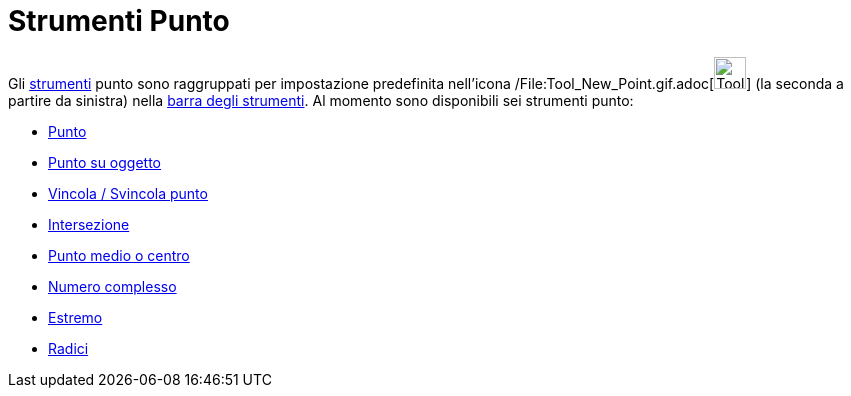 = Strumenti Punto

Gli xref:/Strumenti.adoc[strumenti] punto sono raggruppati per impostazione predefinita nell'icona
/File:Tool_New_Point.gif.adoc[image:Tool_New_Point.gif[Tool New Point.gif,width=32,height=32]] (la seconda a partire da
sinistra) nella xref:/Barra_degli_strumenti.adoc[barra degli strumenti]. Al momento sono disponibili sei strumenti
punto:

* xref:/tools/Strumento_Punto.adoc[Punto]
* xref:/tools/Strumento_Punto_su_oggetto.adoc[Punto su oggetto]
* xref:/tools/Strumento_Vincola___Svincola_punto.adoc[Vincola / Svincola punto]
* xref:/tools/Strumento_Intersezione.adoc[Intersezione]
* xref:/tools/Strumento_Punto_medio_o_centro.adoc[Punto medio o centro]
* xref:/tools/Strumento_Numero_complesso.adoc[Numero complesso]
* xref:/tools/Strumento_Estremo.adoc[Estremo]
* xref:/tools/Strumento_Radici.adoc[Radici]
